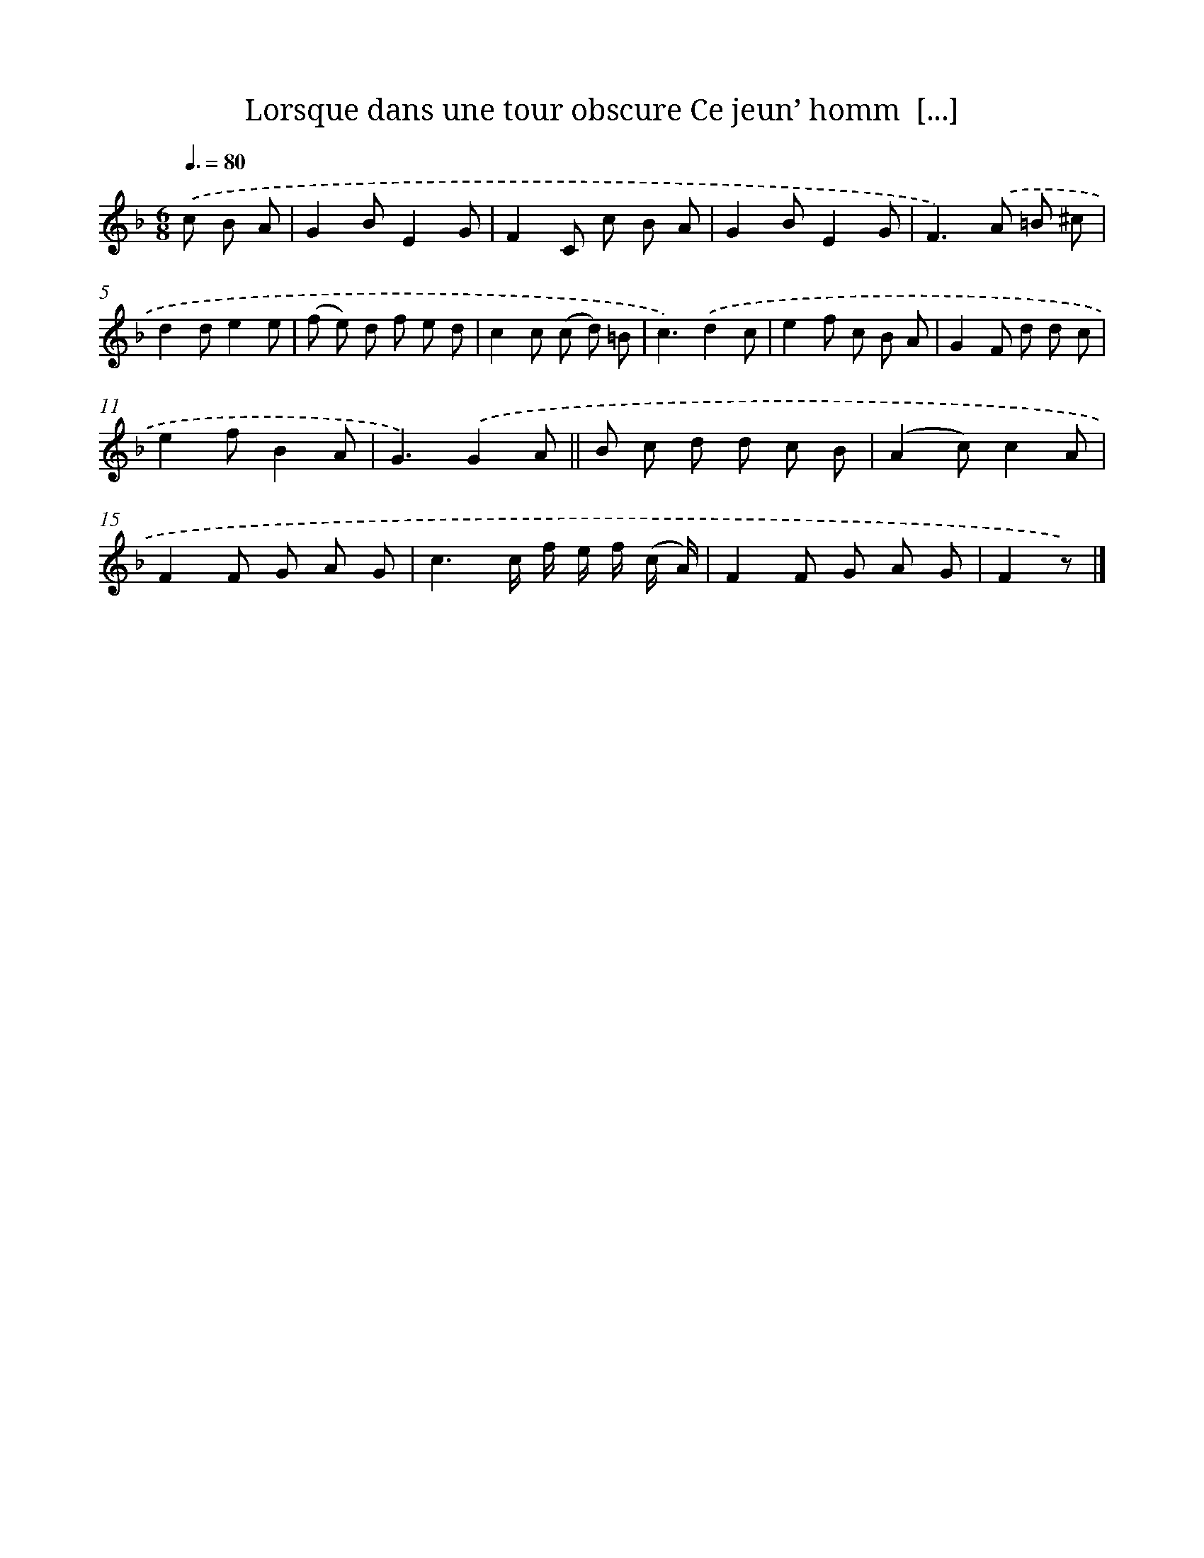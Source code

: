 X: 13225
T: Lorsque dans une tour obscure Ce jeun’ homm  [...]
%%abc-version 2.0
%%abcx-abcm2ps-target-version 5.9.1 (29 Sep 2008)
%%abc-creator hum2abc beta
%%abcx-conversion-date 2018/11/01 14:37:32
%%humdrum-veritas 3123628377
%%humdrum-veritas-data 1682473522
%%continueall 1
%%barnumbers 0
L: 1/8
M: 6/8
Q: 3/8=80
K: F clef=treble
.('c B A [I:setbarnb 1]|
G2BE2G |
F2C c B A |
G2BE2G |
F2>).('A2 =B ^c |
d2de2e |
(f e) d f e d |
c2c (c d) =B |
c3).('d2c |
e2f c B A |
G2F d d c |
e2fB2A |
G3).('G2A ||
B c d d c B [I:setbarnb 14]|
(A2c)c2A |
F2F G A G |
c3c/ f/ e/ f/ (c/ A/) |
F2F G A G |
F2z) |]
